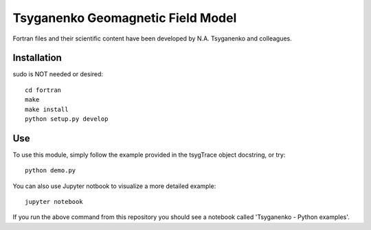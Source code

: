 ===================================
Tsyganenko Geomagnetic Field Model
===================================


Fortran files and their scientific content have been developed by N.A. Tsyganenko and colleagues.

Installation
============
sudo is NOT needed or desired::

    cd fortran
    make
    make install
    python setup.py develop

Use
====
To use this module, simply follow the example provided in the tsygTrace object docstring, or try::

    python demo.py

You can also use Jupyter notbook to visualize a more detailed example::

    jupyter notebook

If you run the above command from this repository you should see a notebook called
'Tsyganenko - Python examples'.
